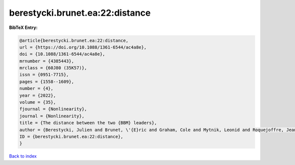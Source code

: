 berestycki.brunet.ea:22:distance
================================

.. :cite:t:`berestycki.brunet.ea:22:distance`

.. bibliography:: ../../All.bib

**BibTeX Entry:**

.. code-block:: bibtex

   @article{berestycki.brunet.ea:22:distance,
   url = {https://doi.org/10.1088/1361-6544/ac4a8e},
   doi = {10.1088/1361-6544/ac4a8e},
   mrnumber = {4385443},
   mrclass = {60J80 (35K57)},
   issn = {0951-7715},
   pages = {1558--1609},
   number = {4},
   year = {2022},
   volume = {35},
   fjournal = {Nonlinearity},
   journal = {Nonlinearity},
   title = {The distance between the two {BBM} leaders},
   author = {Berestycki, Julien and Brunet, \'{E}ric and Graham, Cole and Mytnik, Leonid and Roquejoffre, Jean-Michel and Ryzhik, Lenya},
   ID = {berestycki.brunet.ea:22:distance},
   }

`Back to index <../index>`_
